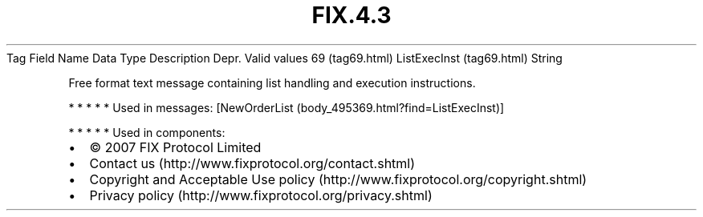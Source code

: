 .TH FIX.4.3 "" "" "Tag #69"
Tag
Field Name
Data Type
Description
Depr.
Valid values
69 (tag69.html)
ListExecInst (tag69.html)
String
.PP
Free format text message containing list handling and execution
instructions.
.PP
   *   *   *   *   *
Used in messages:
[NewOrderList (body_495369.html?find=ListExecInst)]
.PP
   *   *   *   *   *
Used in components:

.PD 0
.P
.PD

.PP
.PP
.IP \[bu] 2
© 2007 FIX Protocol Limited
.IP \[bu] 2
Contact us (http://www.fixprotocol.org/contact.shtml)
.IP \[bu] 2
Copyright and Acceptable Use policy (http://www.fixprotocol.org/copyright.shtml)
.IP \[bu] 2
Privacy policy (http://www.fixprotocol.org/privacy.shtml)
